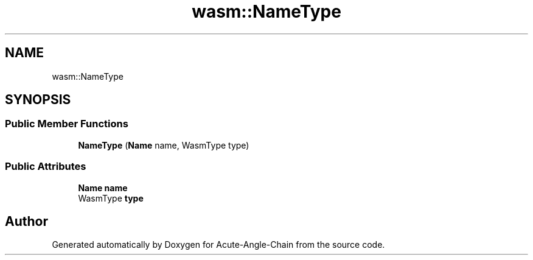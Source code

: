 .TH "wasm::NameType" 3 "Sun Jun 3 2018" "Acute-Angle-Chain" \" -*- nroff -*-
.ad l
.nh
.SH NAME
wasm::NameType
.SH SYNOPSIS
.br
.PP
.SS "Public Member Functions"

.in +1c
.ti -1c
.RI "\fBNameType\fP (\fBName\fP name, WasmType type)"
.br
.in -1c
.SS "Public Attributes"

.in +1c
.ti -1c
.RI "\fBName\fP \fBname\fP"
.br
.ti -1c
.RI "WasmType \fBtype\fP"
.br
.in -1c

.SH "Author"
.PP 
Generated automatically by Doxygen for Acute-Angle-Chain from the source code\&.
